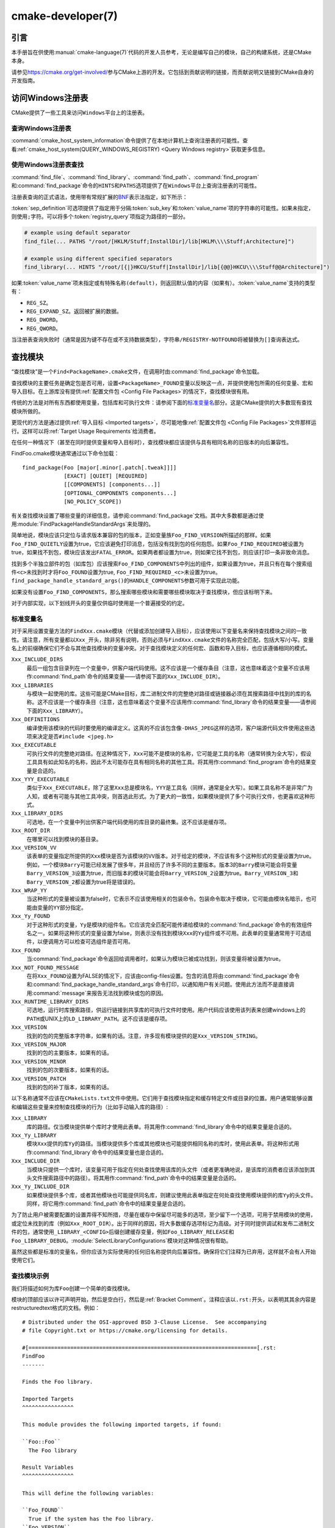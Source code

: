 .. cmake-manual-description: CMake Developer Reference

cmake-developer(7)
******************

.. only:: html

   .. contents::

引言
============

本手册旨在供使用\ :manual:`cmake-language(7)`\ 代码的开发人员参考，无论是编写自己的模块，\
自己的构建系统，还是CMake本身。

请参见\ https://cmake.org/get-involved/\ 参与CMake上游的开发。它包括到贡献说明的链接，\
而贡献说明又链接到CMake自身的开发指南。

访问Windows注册表
==========================

CMake提供了一些工具来访问\ ``Windows``\ 平台上的注册表。

查询Windows注册表
----------------------

.. versionadded:: 3.24

:command:`cmake_host_system_information`\ 命令提供了在本地计算机上查询注册表的可能性。\
查看\ :ref:`cmake_host_system(QUERY_WINDOWS_REGISTRY) <Query Windows registry>`\
获取更多信息。

.. _`Find Using Windows Registry`:

使用Windows注册表查找
---------------------------

.. versionchanged:: 3.24

:command:`find_file`、:command:`find_library`、:command:`find_path`、\
:command:`find_program`\ 和\ :command:`find_package`\ 命令的\ ``HINTS``\ 和\
``PATHS``\ 选项提供了在\ ``Windows``\ 平台上查询注册表的可能性。

注册表查询的正式语法，使用带有常规扩展的\ `BNF <https://en.wikipedia.org/wiki/Backus%E2%80%93Naur_form>`_\
表示法指定，如下所示：

.. raw:: latex

   \begin{small}

.. productionlist::
  registry_query: '[' `sep_definition`? `root_key`
                :     ((`key_separator` `sub_key`)? (`value_separator` `value_name`_)?)? ']'
  sep_definition: '{' `value_separator` '}'
  root_key: 'HKLM' | 'HKEY_LOCAL_MACHINE' | 'HKCU' | 'HKEY_CURRENT_USER' |
          : 'HKCR' | 'HKEY_CLASSES_ROOT' | 'HKCC' | 'HKEY_CURRENT_CONFIG' |
          : 'HKU' | 'HKEY_USERS'
  sub_key: `element` (`key_separator` `element`)*
  key_separator: '/' | '\\'
  value_separator: `element` | ';'
  value_name: `element` | '(default)'
  element: `character`\+
  character: <any character except `key_separator` and `value_separator`>

.. raw:: latex

   \end{small}

:token:`sep_definition`\ 可选项提供了指定用于分隔\ :token:`sub_key`\ 和\
:token:`value_name`\ 项的字符串的可能性。如果未指定，则使用\ ``;``\ 字符。可以将多个\
:token:`registry_query`\ 项指定为路径的一部分。

.. code-block:: cmake

  # example using default separator
  find_file(... PATHS "/root/[HKLM/Stuff;InstallDir]/lib[HKLM\\\\Stuff;Architecture]")

  # example using different specified separators
  find_library(... HINTS "/root/[{|}HKCU/Stuff|InstallDir]/lib[{@@}HKCU\\\\Stuff@@Architecture]")

如果\ :token:`value_name`\ 项未指定或有特殊名称\ ``(default)``，则返回默认值的内容\
（如果有）。:token:`value_name`\ 支持的类型有：

* ``REG_SZ``。
* ``REG_EXPAND_SZ``。返回被扩展的数据。
* ``REG_DWORD``。
* ``REG_QWORD``。

当注册表查询失败时（通常是因为键不存在或不支持数据类型），字符串\ ``/REGISTRY-NOTFOUND``\
将被替换为\ ``[]``\ 查询表达式。

.. _`Find Modules`:

查找模块
============

“查找模块”是一个\ ``Find<PackageName>.cmake``\ 文件，在调用时由\
:command:`find_package`\ 命令加载。

查找模块的主要任务是确定包是否可用，设置\ ``<PackageName>_FOUND``\ 变量以反映这一点，并提\
供使用包所需的任何变量、宏和导入目标。在上游库没有提供\ :ref:`配置文件包 <Config File Packages>`\
的情况下，查找模块很有用。

传统的方法是对所有东西都使用变量，包括库和可执行文件：请参阅下面的\ `标准变量名`_\ 部分。\
这是CMake提供的大多数现有查找模块所做的。

更现代的方法是通过提供\ :ref:`导入目标 <Imported targets>`，尽可能地像\
:ref:`配置文件包 <Config File Packages>`\ 文件那样运行。这样可以将\
:ref:`Target Usage Requirements`\ 给消费者。

在任何一种情况下（甚至在同时提供变量和导入目标时），查找模块都应该提供与具有相同名称的旧版\
本的向后兼容性。

FindFoo.cmake模块通常通过以下命令加载：\ ::

  find_package(Foo [major[.minor[.patch[.tweak]]]]
               [EXACT] [QUIET] [REQUIRED]
               [[COMPONENTS] [components...]]
               [OPTIONAL_COMPONENTS components...]
               [NO_POLICY_SCOPE])

有关查找模块设置了哪些变量的详细信息，请参阅\ :command:`find_package`\ 文档。其中大多数\
都是通过使用\ :module:`FindPackageHandleStandardArgs`\ 来处理的。

简单地说，模块应该只定位与请求版本兼容的包的版本，正如变量族\ ``Foo_FIND_VERSION``\ 所描\
述的那样。如果\ ``Foo_FIND_QUIETLY``\ 设置为true，它应该避免打印消息，包括没有找到包的任\
何抱怨。如果\ ``Foo_FIND_REQUIRED``\ 被设置为true，如果找不到包，模块应该发出\ ``FATAL_ERROR``。\
如果两者都设置为true，则如果它找不到包，则应该打印一条非致命消息。

找到多个半独立部件的包（如库包）应该搜索\ ``Foo_FIND_COMPONENTS``\ 中列出的组件，如果设\
置为true，并且只有在每个搜索组件\ ``<c>``\ 未找到时才将\ ``Foo_FOUND``\ 设置为true, \
``Foo_FIND_REQUIRED_<c>``\ 未设置为true。\ ``find_package_handle_standard_args()``\
的\ ``HANDLE_COMPONENTS``\ 参数可用于实现此功能。

如果没有设置\ ``Foo_FIND_COMPONENTS``，那么搜索哪些模块和需要哪些模块取决于查找模块，但应\
该标明下来。

对于内部实现，以下划线开头的变量仅供临时使用是一个普遍接受的约定。


.. _`CMake Developer Standard Variable Names`:

标准变量名
-----------------------

对于采用设置变量方法的\ ``FindXxx.cmake``\ 模块（代替或添加创建导入目标），应该使用以下变\
量名来保持查找模块之间的一致性。请注意，所有变量都以\ ``Xxx_``\ 开头，除非另有说明，否则必\
须与\ ``FindXxx.cmake``\ 文件的名称完全匹配，包括大写/小写。变量名上的前缀确保它们不会与\
其他查找模块的变量冲突。对于查找模块定义的任何宏、函数和导入目标，也应该遵循相同的模式。

``Xxx_INCLUDE_DIRS``
  最后一组包含目录列在一个变量中，供客户端代码使用。这不应该是一个缓存条目（注意，这也意味着\
  这个变量不应该用作\ :command:`find_path`\ 命令的结果变量——请参阅下面的\ ``Xxx_INCLUDE_DIR``）。

``Xxx_LIBRARIES``
  与模块一起使用的库。这些可能是CMake目标，库二进制文件的完整绝对路径或链接器必须在其搜索路\
  径中找到的库的名称。这不应该是一个缓存条目（注意，这也意味着这个变量不应该用作\
  :command:`find_library`\ 命令的结果变量——请参阅下面的\ ``Xxx_LIBRARY``）。

``Xxx_DEFINITIONS``
  编译使用该模块的代码时要使用的编译定义。这真的不应该包含像\ ``-DHAS_JPEG``\ 这样的选项，\
  客户端源代码文件使用这些选项来决定是否\ ``#include <jpeg.h>``

``Xxx_EXECUTABLE``
  可执行文件的完整绝对路径。在这种情况下，\ ``Xxx``\ 可能不是模块的名称，它可能是工具的名称\
  （通常转换为全大写），假设工具具有如此知名的名称，因此不太可能存在具有相同名称的其他工具。\
  将其用作\ :command:`find_program`\ 命令的结果变量是合适的。

``Xxx_YYY_EXECUTABLE``
  类似于\ ``Xxx_EXECUTABLE``，除了这里\ ``Xxx``\ 总是模块名，\ ``YYY``\ 是工具名（同样，\
  通常是全大写）。如果工具名称不是非常广为人知，或者有可能与其他工具冲突，则首选此形式。为了\
  更大的一致性，如果模块提供了多个可执行文件，也更喜欢这种形式。

``Xxx_LIBRARY_DIRS``
  可选地，在一个变量中列出供客户端代码使用的库目录的最终集。这不应该是缓存项。

``Xxx_ROOT_DIR``
  在哪里可以找到模块的基目录。

``Xxx_VERSION_VV``
  该表单的变量指定所提供的\ ``Xxx``\ 模块是否为该模块的\ ``VV``\ 版本。对于给定的模块，\
  不应该有多个这种形式的变量设置为true。例如，一个模块\ ``Barry``\ 可能已经发展了很多年，\
  并且经历了许多不同的主要版本。版本3的\ ``Barry``\ 模块可能会将变量\ ``Barry_VERSION_3``\
  设置为true，而旧版本的模块可能会将\ ``Barry_VERSION_2``\ 设置为true。\ ``Barry_VERSION_3``\
  和\ ``Barry_VERSION_2``\ 都设置为true将是错误的。

``Xxx_WRAP_YY``
  当这种形式的变量被设置为false时，它表示不应该使用相关的包装命令。包装命令取决于模块，它可\
  能由模块名暗示，也可能由变量的\ ``YY``\ 部分指定。

``Xxx_Yy_FOUND``
  对于这种形式的变量，\ ``Yy``\ 是模块的组件名。它应该完全匹配可能传递给模块的\
  :command:`find_package`\ 命令的有效组件名之一。如果将这种形式的变量设置为false，则表示\
  没有找到模块\ ``Xxx``\ 的\ ``Yy``\ 组件或不可用。此表单的变量通常用于可选组件，以便调用\
  方可以检查可选组件是否可用。

``Xxx_FOUND``
  当\ :command:`find_package`\ 命令返回给调用者时，如果认为模块已被成功找到，则该变量将\
  被设置为true。

``Xxx_NOT_FOUND_MESSAGE``
  在将\ ``Xxx_FOUND``\ 设置为FALSE的情况下，应该由config-files设置。包含的消息将由\
  :command:`find_package`\ 命令和\ :command:`find_package_handle_standard_args`\
  命令打印，以通知用户有关问题。使用此方法而不是直接调用\ :command:`message`\ 来报告无法\
  找到模块或包的原因。

``Xxx_RUNTIME_LIBRARY_DIRS``
  可选地，运行时库搜索路径，供运行链接到共享库的可执行文件时使用。用户代码应该使用该列表来创\
  建windows上的\ ``PATH``\ 或UNIX上的\ ``LD_LIBRARY_PATH``。这不应该是缓存项。

``Xxx_VERSION``
  找到的包的完整版本字符串，如果有的话。注意，许多现有模块提供的是\ ``Xxx_VERSION_STRING``。

``Xxx_VERSION_MAJOR``
  找到的包的主要版本，如果有的话。

``Xxx_VERSION_MINOR``
  找到的包的次要版本，如果有的话。

``Xxx_VERSION_PATCH``
  找到的包的补丁版本，如果有的话。

以下名称通常不应该在\ ``CMakeLists.txt``\ 文件中使用。它们用于查找模块指定和缓存特定文件或\
目录的位置。用户通常能够设置和编辑这些变量来控制查找模块的行为（比如手动输入库的路径）:

``Xxx_LIBRARY``
  库的路径。仅当模块提供单个库时才使用此表单。将其用作\ :command:`find_library`\ 命令中\
  的结果变量是合适的。

``Xxx_Yy_LIBRARY``
  模块\ ``Xxx``\ 提供的库\ ``Yy``\ 的路径。当模块提供多个库或其他模块也可能提供相同名称的\
  库时，使用此表单。将这种形式用作\ :command:`find_library`\ 命令中的结果变量也是合适的。

``Xxx_INCLUDE_DIR``
  当模块只提供一个库时，该变量可用于指定在何处查找使用该库的头文件（或者更准确地说，是该库的\
  消费者应该添加到其头文件搜索路径中的路径）。将其用作\ :command:`find_path`\ 命令中的结\
  果变量是合适的。

``Xxx_Yy_INCLUDE_DIR``
  如果模块提供多个库，或者其他模块也可能提供同名库，则建议使用此表单指定在何处查找使用模块提\
  供的库\ ``Yy``\ 的头文件。同样，将它用作\ :command:`find_path`\ 命令中的结果变量是合适的。

为了防止用户被需要配置的设置弄得不知所措，尽量在缓存中保留尽可能多的选项，至少留下一个选项，\
可用于禁用模块的使用，或定位未找到的库（例如\ ``Xxx_ROOT_DIR``）。出于同样的原因，将大多数\
缓存选项标记为高级。对于同时提供调试和发布二进制文件的包，通常使用\ ``_LIBRARY_<CONFIG>``\
后缀创建缓存变量，例如\ ``Foo_LIBRARY_RELEASE``\ 和\ ``Foo_LIBRARY_DEBUG``。\
:module:`SelectLibraryConfigurations`\ 模块对这种情况很有帮助。

虽然这些都是标准的变量名，但你应该为实际使用的任何旧名称提供向后兼容性。确保将它们注释为已弃用，\
这样就不会有人开始使用它们。

查找模块示例
--------------------

我们将描述如何为库\ ``Foo``\ 创建一个简单的查找模块。

模块的顶部应该以许可声明开始，然后是空白行，然后是\ :ref:`Bracket Comment`。注释应该以\
``.rst:``\ 开头，以表明其其余内容是restructuredtext格式的文档。例如：

::

  # Distributed under the OSI-approved BSD 3-Clause License.  See accompanying
  # file Copyright.txt or https://cmake.org/licensing for details.

  #[=======================================================================[.rst:
  FindFoo
  -------

  Finds the Foo library.

  Imported Targets
  ^^^^^^^^^^^^^^^^

  This module provides the following imported targets, if found:

  ``Foo::Foo``
    The Foo library

  Result Variables
  ^^^^^^^^^^^^^^^^

  This will define the following variables:

  ``Foo_FOUND``
    True if the system has the Foo library.
  ``Foo_VERSION``
    The version of the Foo library which was found.
  ``Foo_INCLUDE_DIRS``
    Include directories needed to use Foo.
  ``Foo_LIBRARIES``
    Libraries needed to link to Foo.

  Cache Variables
  ^^^^^^^^^^^^^^^

  The following cache variables may also be set:

  ``Foo_INCLUDE_DIR``
    The directory containing ``foo.h``.
  ``Foo_LIBRARY``
    The path to the Foo library.

  #]=======================================================================]

模块文档包括：

* 带下划线的标题，指定模块名称。

* 对模块查找内容的简单描述。某些包可能需要更多的描述。如果模块的用户应该知道一些警告或其他细\
  节，请在这里指定。

* 列出由模块提供的导入目标的部分，如果有的话。

* 列出模块提供的结果变量的部分。

* 可选，列出模块使用的缓存变量的部分，如果有的话。

如果包提供了任何宏或函数，它们应该被列在一个额外的部分中，但是可以通过在定义这些宏或函数的位\
置上方的附加\ ``.rst:``\ 注释块进行记录。

查找模块的实现可以从文档块下面开始。现在需要找到实际的库等等。这里的代码显然会因模块而异\
（毕竟，处理这个问题是查找模块的重点），但是库往往有一个共同的模式。

首先，我们尝试使用\ ``pkg-config``\ 来查找库。请注意，我们不能依赖它，因为它可能不可用，\
但它提供了一个很好的起点。

.. code-block:: cmake

  find_package(PkgConfig)
  pkg_check_modules(PC_Foo QUIET Foo)

这应该定义一些从\ ``PC_Foo_``\ 开始的变量，其中包含来自\ ``Foo.pc``\ 文件的信息。

现在我们需要找到库并包含文件；我们使用\ ``pkg-config``\ 中的信息为CMake提供有关查找位置的提示。

.. code-block:: cmake

  find_path(Foo_INCLUDE_DIR
    NAMES foo.h
    PATHS ${PC_Foo_INCLUDE_DIRS}
    PATH_SUFFIXES Foo
  )
  find_library(Foo_LIBRARY
    NAMES foo
    PATHS ${PC_Foo_LIBRARY_DIRS}
  )

或者，如果库有多个配置可用，你可以使用\ :module:`SelectLibraryConfigurations`\ 来自动\
设置\ ``Foo_LIBRARY``\ 变量：

.. code-block:: cmake

  find_library(Foo_LIBRARY_RELEASE
    NAMES foo
    PATHS ${PC_Foo_LIBRARY_DIRS}/Release
  )
  find_library(Foo_LIBRARY_DEBUG
    NAMES foo
    PATHS ${PC_Foo_LIBRARY_DIRS}/Debug
  )

  include(SelectLibraryConfigurations)
  select_library_configurations(Foo)

如果你有一个获得版本的好方法（例如，从头文件），你可以使用该信息来设置\ ``Foo_VERSION``\
（尽管注意，查找模块传统上使用的是\ ``Foo_VERSION_STRING``，所以你可能想要设置两者）。\
否则，尝试使用\ ``pkg-config``\ 中的信息

.. code-block:: cmake

  set(Foo_VERSION ${PC_Foo_VERSION})

现在我们可以使用\ :module:`FindPackageHandleStandardArgs`\ 为我们完成剩下的大部分工作

.. code-block:: cmake

  include(FindPackageHandleStandardArgs)
  find_package_handle_standard_args(Foo
    FOUND_VAR Foo_FOUND
    REQUIRED_VARS
      Foo_LIBRARY
      Foo_INCLUDE_DIR
    VERSION_VAR Foo_VERSION
  )

这将检查\ ``REQUIRED_VARS``\ 是否包含值（不以\ ``-NOTFOUND``\ 结尾），并适当地设置\
``Foo_FOUND``。它还将缓存这些值。如果设置了\ ``Foo_VERSION``，并且所需的版本被传递给\
:command:`find_package`，它将根据\ ``Foo_VERSION``\ 中的版本检查所请求的版本。它还将酌\
情打印消息；注意，如果找到了包，它将打印第一个必需变量的内容，以指示找到包的位置。

此时，我们必须为查找模块的用户提供一种方法来链接到找到的库。如上面的\ `查找模块`_\
部分所述，有两种方法。传统的变量方法是这样的

.. code-block:: cmake

  if(Foo_FOUND)
    set(Foo_LIBRARIES ${Foo_LIBRARY})
    set(Foo_INCLUDE_DIRS ${Foo_INCLUDE_DIR})
    set(Foo_DEFINITIONS ${PC_Foo_CFLAGS_OTHER})
  endif()

如果找到了多个库，则应将所有库都包含在这些变量中（有关更多信息，请参阅\ `标准变量名`_\ 名称部分）。

当提供导入的目标时，这些目标应该有命名空间（因此使用\ ``Foo::``\ 前缀）；CMake将识别传递给\
:command:`target_link_libraries`\ 的名称中包含\ ``::``\ 的值应该是导入的目标（而不仅仅\
是库名），并且如果该目标不存在（参见策略\ :policy:`CMP0028`），则会产生适当的诊断消息。

.. code-block:: cmake

  if(Foo_FOUND AND NOT TARGET Foo::Foo)
    add_library(Foo::Foo UNKNOWN IMPORTED)
    set_target_properties(Foo::Foo PROPERTIES
      IMPORTED_LOCATION "${Foo_LIBRARY}"
      INTERFACE_COMPILE_OPTIONS "${PC_Foo_CFLAGS_OTHER}"
      INTERFACE_INCLUDE_DIRECTORIES "${Foo_INCLUDE_DIR}"
    )
  endif()

关于这一点需要注意的一点是，\ ``INTERFACE_INCLUDE_DIRECTORIES``\ 和类似的属性应该只包\
含关于目标本身的信息，而不包含它的任何依赖项。相反，这些依赖项也应该是目标，并且CMake应该被\
告知它们是这个目标的依赖项。然后，CMake将自动组合所有必要的信息。

使用\ :command:`add_library`\ 命令创建的\ :prop_tgt:`IMPORTED`\ 目标的类型总是可以指\
定为\ ``UNKNOWN``\ 类型。在可能发现静态或共享变量的情况下，这简化了代码，CMake将通过检查文\
件来确定类型。

如果库可用于多个配置，:prop_tgt:`IMPORTED_CONFIGURATIONS`\ 目标属性也应该被填充：

.. code-block:: cmake

  if(Foo_FOUND)
    if (NOT TARGET Foo::Foo)
      add_library(Foo::Foo UNKNOWN IMPORTED)
    endif()
    if (Foo_LIBRARY_RELEASE)
      set_property(TARGET Foo::Foo APPEND PROPERTY
        IMPORTED_CONFIGURATIONS RELEASE
      )
      set_target_properties(Foo::Foo PROPERTIES
        IMPORTED_LOCATION_RELEASE "${Foo_LIBRARY_RELEASE}"
      )
    endif()
    if (Foo_LIBRARY_DEBUG)
      set_property(TARGET Foo::Foo APPEND PROPERTY
        IMPORTED_CONFIGURATIONS DEBUG
      )
      set_target_properties(Foo::Foo PROPERTIES
        IMPORTED_LOCATION_DEBUG "${Foo_LIBRARY_DEBUG}"
      )
    endif()
    set_target_properties(Foo::Foo PROPERTIES
      INTERFACE_COMPILE_OPTIONS "${PC_Foo_CFLAGS_OTHER}"
      INTERFACE_INCLUDE_DIRECTORIES "${Foo_INCLUDE_DIR}"
    )
  endif()

``RELEASE``\ 变量应该首先在属性中列出，以便当用户使用的配置与任何列出的\
``IMPORTED_CONFIGURATIONS``\ 不完全匹配时选择该变量。

大多数缓存变量应该隐藏在\ :program:`ccmake`\ 接口中，除非用户显式要求编辑它们。

.. code-block:: cmake

  mark_as_advanced(
    Foo_INCLUDE_DIR
    Foo_LIBRARY
  )

如果此模块替换旧版本，则应该设置兼容性变量以尽可能减少中断。

.. code-block:: cmake

  # compatibility variables
  set(Foo_VERSION_STRING ${Foo_VERSION})
